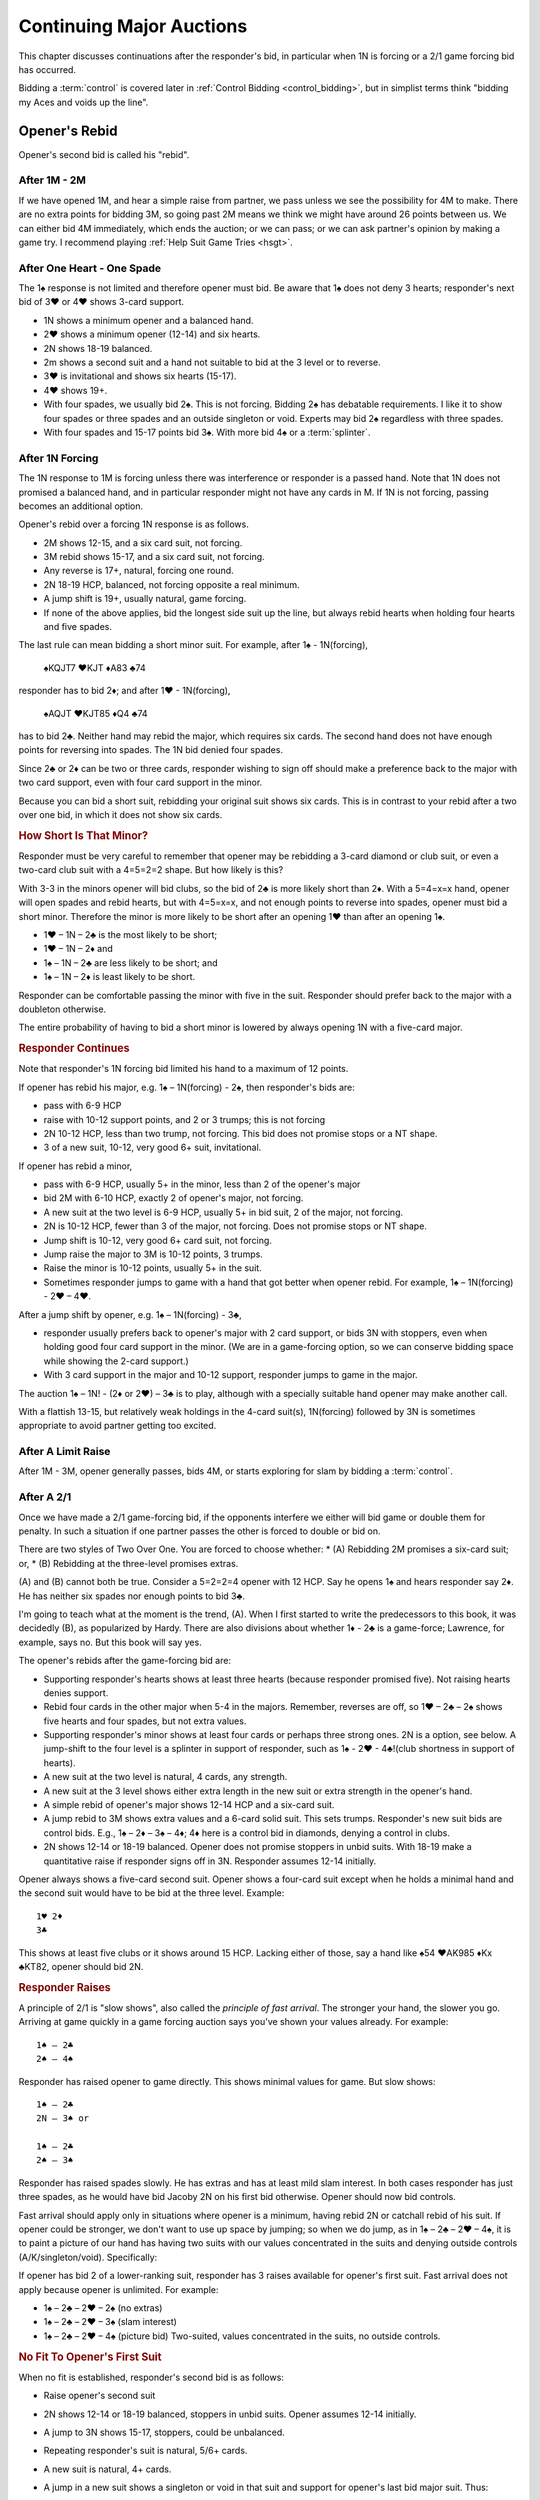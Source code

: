 
Continuing Major Auctions
=========================

.. index::Two Over One Auctions

This chapter discusses continuations after the responder's bid, in particular 
when 1N is forcing or a 2/1 game forcing bid has occurred.

Bidding a :term:`control` is covered later in :ref:`Control Bidding <control_bidding>`,
but in simplist terms think "bidding my Aces and voids up the line".

.. index:: Opener's Rebid

Opener's Rebid
--------------

Opener's second bid is called his "rebid".

After 1M - 2M
~~~~~~~~~~~~~

If we have opened 1M, and hear a simple raise from partner, we pass unless we see
the possibility for 4M to make. There are no extra points for bidding 3M, so
going past 2M means we think we might have around 26 points between us.  
We can either bid 4M immediately, which ends the auction; or we can pass; or we can
ask partner's opinion by making a game try. I recommend playing
:ref:`Help Suit Game Tries <hsgt>`.

After One Heart - One Spade
~~~~~~~~~~~~~~~~~~~~~~~~~~~

The 1♠ response is not limited and therefore opener must bid. Be aware
that 1♠ does not deny 3 hearts; responder's next bid of 3♥ or 4♥ shows 3-card support.

-  1N shows a minimum opener and a balanced hand.
-  2♥ shows a minimum opener (12-14) and six hearts.
-  2N shows 18-19 balanced.
-  2m shows a second suit and a hand not suitable to bid at the 3 level
   or to reverse.
-  3♥ is invitational and shows six hearts (15-17).
-  4♥ shows 19+.
-  With four spades, we usually bid 2♠. This is not forcing.
   Bidding 2♠ has debatable requirements. I like it to show four spades or three spades 
   and an outside singleton or void.  Experts may bid 2♠ regardless with three spades.
-  With four spades and 15-17 points bid 3♠. With more bid 4♠ or a :term:`splinter`.
   

After 1N Forcing
~~~~~~~~~~~~~~~~

.. _OneNoForcing:

.. index::
   pair:1N Forcing;responses to
   
The 1N response to 1M is forcing unless there was interference or responder is a passed
hand.  Note that 1N does not promised a balanced hand, and in particular responder might
not have any cards in M. If 1N is not forcing, passing becomes an additional option.
 
Opener's rebid over a forcing 1N response is as follows.

-  2M shows 12-15, and a six card suit, not forcing.
-  3M rebid shows 15-17, and a six card suit, not forcing.
-  Any reverse is 17+, natural, forcing one round.
-  2N 18-19 HCP, balanced, not forcing opposite a real minimum.
-  A jump shift is 19+, usually natural, game forcing.
-  If none of the above applies, bid the longest side suit up the line,
   but always rebid hearts when holding four hearts and five spades.

The last rule can mean bidding a short minor suit. For example, after 1♠ - 1N(forcing),

   ♠KQJT7 ♥KJT ♦A83 ♣74

responder has to bid 2♦; and after 1♥ - 1N(forcing),

   ♠AQJT ♥KJT85 ♦Q4 ♣74

has to bid 2♣. Neither hand may rebid the major,
which requires six cards. The second hand does not have enough points
for reversing into spades.  The 1N bid denied four spades.

Since 2♣ or 2♦ can be two or three cards, responder wishing to sign off
should make a preference back to the major with two card support, even with four 
card support in the minor.

Because you can bid a short suit, rebidding your original suit shows six
cards. This is in contrast to your rebid after a two over one bid, in which it
does not show six cards.

.. rubric::
   How Short Is That Minor?

Responder must be very careful to remember that opener may be rebidding
a 3-card diamond or club suit, or even a two-card club suit with a
4=5=2=2 shape. But how likely is this?

With 3-3 in the minors opener will bid clubs, so the bid of 2♣ is more
likely short than 2♦. With a 5=4=x=x hand, opener will open spades and
rebid hearts, but with 4=5=x=x, and not enough points to reverse into
spades, opener must bid a short minor. Therefore the minor is more
likely to be short after an opening 1♥ than after an opening 1♠.

- 1♥ – 1N – 2♣ is the most likely to be short;
- 1♥ – 1N – 2♦ and
- 1♠ – 1N – 2♣ are less likely to be short; and
- 1♠ – 1N – 2♦ is least likely to be short.

Responder can be comfortable passing the minor with five in the suit.
Responder should prefer back to the major with a doubleton otherwise.

The entire probability of having to bid a short minor is lowered by
always opening 1N with a five-card major.

.. rubric::
   Responder Continues

Note that responder's 1N forcing bid limited his hand to a maximum of 12
points.

If opener has rebid his major, e.g. 1♠ – 1N(forcing) - 2♠, then
responder's bids are:

-  pass with 6-9 HCP
-  raise with 10-12 support points, and 2 or 3 trumps; this is not
   forcing
-  2N 10-12 HCP, less than two trump, not forcing. This bid does not
   promise stops or a NT shape.
-  3 of a new suit, 10-12, very good 6+ suit, invitational.

If opener has rebid a minor,

-  pass with 6-9 HCP, usually 5+ in the minor, less than 2 of the
   opener's major
-  bid 2M with 6-10 HCP, exactly 2 of opener's major, not forcing.
-  A new suit at the two level is 6-9 HCP, usually 5+ in bid suit, 2 of
   the major, not forcing.
-  2N is 10-12 HCP, fewer than 3 of the major, not forcing. Does not
   promise stops or NT shape.
-  Jump shift is 10-12, very good 6+ card suit, not forcing.
-  Jump raise the major to 3M is 10-12 points, 3 trumps.
-  Raise the minor is 10-12 points, usually 5+ in the suit.
-  Sometimes responder jumps to game with a hand that got better when
   opener rebid. For example, 1♠ – 1N(forcing) - 2♥ – 4♥.

After a jump shift by opener, e.g. 1♠ – 1N(forcing) - 3♣,

-  responder usually prefers back to opener's major with 2 card support,
   or bids 3N with stoppers, even when holding good four card support in
   the minor. (We are in a game-forcing option, so we can conserve
   bidding space while showing the 2-card support.)
-  With 3 card support in the major and 10-12 support, responder jumps
   to game in the major.

The auction 1♠ – 1N! - (2♦ or 2♥) – 3♣ is to play, although with a
specially suitable hand opener may make another call.

With a flattish 13-15, but relatively weak holdings in the 4-card
suit(s), 1N(forcing) followed by 3N is sometimes appropriate to avoid
partner getting too excited.

After A Limit Raise 
~~~~~~~~~~~~~~~~~~~

After 1M - 3M, opener generally passes, bids 4M, or starts exploring for slam
by bidding a :term:`control`.

After A 2/1
~~~~~~~~~~~

Once we have made a 2/1 game-forcing bid, if the opponents interfere 
we either will bid game or double them for penalty. In such a situation if
one partner passes the other is forced to double or bid on.

There are two styles of Two Over One.  You are forced to choose whether:
* (A) Rebidding 2M promises a six-card suit; or,
* (B) Rebidding at the three-level promises extras.

(A) and (B) cannot both be true. Consider a 5=2=2=4 opener with 12 HCP. 
Say he opens 1♠ and hears responder say 2♦. He has neither six spades nor enough
points to bid 3♣. 

I'm going to teach what at the moment is the trend, (A). When I first started to write
the predecessors to this book, it was decidedly (B), as popularized by Hardy.
There are also divisions about whether 1♦ - 2♣ is a game-force; Lawrence, for example,
says no.  But this book will say yes.

The opener's rebids after the game-forcing bid are:

- Supporting responder's hearts shows at least three hearts (because responder
  promised five). Not raising hearts denies support.
- Rebid four cards in the other major when 5-4 in the majors.
  Remember, reverses are off, so 1♥ – 2♣ – 2♠ shows five
  hearts and four spades, but not extra values.
- Supporting responder's minor shows at least four cards or perhaps three strong ones.
  2N is a option, see below. A jump-shift to the four level is a splinter in support of 
  responder, such as 1♠ - 2♥ - 4♣!(club shortness in support of hearts).
- A new suit at the two level is natural, 4 cards, any strength. 
- A new suit at the 3 level shows either extra length in the new suit or extra strength
  in the opener's hand.
- A simple rebid of opener's major shows 12-14 HCP and a six-card suit.
- A jump rebid to 3M shows extra values and a 6-card solid suit. 
  This sets trumps. Responder's new suit bids are control bids. E.g., 1♠ – 2♦ –
  3♠ – 4♦; 4♦ here is a control bid in diamonds, denying a control in clubs.
- 2N shows 12-14 or 18-19 balanced. Opener does not promise stoppers in unbid suits. 
  With 18-19 make a quantitative raise if responder signs off in 3N. 
  Responder assumes 12-14 initially.

Opener always shows a five-card second suit. Opener shows a four-card suit except when
he holds a minimal hand and the second suit would have to be bid at the three level.
Example::

   1♥ 2♦
   3♣
   
This shows at least five clubs or it shows around 15 HCP.  Lacking either of those,
say a hand like ♠54 ♥AK985 ♦Kx ♣KT82, opener should bid 2N.


.. rubric::
   Responder Raises

A principle of 2/1 is "slow shows", also called the
*principle of fast arrival*. The stronger your hand, the slower you go.
Arriving at game quickly in a game forcing auction says you've shown your values already. 
For example::

    1♠ – 2♣ 
    2♠ – 4♠

Responder has raised opener to game directly. This shows minimal values
for game. But slow shows::

   1♠ – 2♣
   2N – 3♠ or 
   
   1♠ – 2♣
   2♠ – 3♠

Responder has raised spades slowly. He has extras and has at least mild slam interest.
In both cases responder has just three spades, as he would have
bid Jacoby 2N on his first bid otherwise. Opener should now bid
controls.

Fast arrival should apply only in situations where opener is a minimum,
having rebid 2N or catchall rebid of his suit. If opener could be
stronger, we don't want to use up space by jumping; so when we do jump,
as in 1♠ – 2♣ – 2♥ – 4♠, it is to paint a picture of our hand has having
two suits with our values concentrated in the suits and denying outside
controls (A/K/singleton/void). Specifically:

If opener has bid 2 of a lower-ranking suit, responder has 3 raises
available for opener's first suit. Fast arrival does not apply
because opener is unlimited. For example:

- 1♠ – 2♣ – 2♥ – 2♠ (no extras)
- 1♠ – 2♣ – 2♥ – 3♠ (slam interest)
- 1♠ – 2♣ – 2♥ – 4♠ (picture bid) Two-suited, values concentrated in
  the suits, no outside controls.

.. rubric::
   No Fit To Opener's First Suit

When no fit is established, responder's second bid is as follows:

- Raise opener's second suit
- 2N shows 12-14 or 18-19 balanced, stoppers in unbid suits. Opener
  assumes 12-14 initially. 
- A jump to 3N shows 15-17, stoppers, could be unbalanced.
- Repeating responder's suit is natural, 5/6+ cards. 
- A new suit is natural, 4+ cards. 
- A jump in a new suit shows a singleton or void in that suit and
  support for opener's last bid major suit. Thus:

  - 1♠ – 2♣ – 2♠ – 4♦!
  - 1♠ – 2♣ – 2N – 4♦!
  - 1♠ – 2♣ – 3♣ – 4♦!

  All show a :term:`splinter` in diamonds in support of spades.
  
Normally responder does not jump in a 2/1 auction when there is no fit. Auctions
where both hands are around 16 HCP have difficulty bidding slams. The 3N bid is reserved
for this case and should be used sparingly.

Help Suit Game Tries
--------------------

.. _hsgt:

.. index::
   pair: game try; help suit
   pair: convention; Help Suit Game Try

After a major trump suit is agreed upon at the two-level, any bid
between that and three of the trump suit is a “Help-Suit Game Tries” (HSGT). This
bid is not alertable. 

Partner accepts the invitation to game by bidding game. Partner declines the
invitation by bidding three of the major.

The standard is that the help-suit bidder shows 3 cards or more in the suit. If
you and your partner agree, you could reduce this to 2 cards; in that case the
bid is alertable ("could be just two cards").

Partner should bid game if he has “help” in the suit bid and is not near
minimum. “Help” is defined as any one of:

-  An Ace, King, stiff, or void
-  Five cards in the suit
-  A maximum
-  With no help, and a near maximum, partner may bid a suit below three
   of the major to show “help” in that suit, but no help in the suit
   mentioned.

With a minimum, partner just pretends he has no help.

It is very important that the responder to the help-suit game try just
answer the question asked, and not try to second guess the opener's
holding. Opener with more than one suit of concern below trump may ask
about the lowest, relying on partner to show help in another suit if the
decision for game is not clear-cut.

Example: After 1♠ – 2♠, opener bids 3♦ asking for help in diamonds.

If responder has ♠KJ75 ♥93 ♦K832 ♣J74 he bids 4♠ since he has 8 points and
the King of diamonds. If the ♦K and ♣7 are interchanged, he bids
3♠. However, if the ♦K is instead in hearts, he could bid 3♥
to indicate help in hearts but none in diamonds. Without the ♣J, at
7 points he would be near a minimum and should probably sign off at 3♠
even holding the ♦K. Change the hand to ♠KQ65 ♥93 ♦Q832 ♣Q74 and at 9
points responder should bid game.

If agreement at 2♠ is reached through some sequence such as 1♦ – 1♠ –
2♠, an opener's bid of 3♣ would again be a help-suit game try.

So what meaning then should we give to 1M - 2M - 3M? The simple interpretation is that
this invites partner to bid game if on the top of his 2M bid. However, one can also
play it, and I do, as a sort of trump-suit game try -- asking partner for help in 
the trump suit, perhaps holding a hand with the strength mostly outside the 
trump suit. Experts tend to play this as just obstructive.

.. note::
   There are a plethora of other kinds of game tries. The new suit can mean a 
   natural second suit, a short suit, a long suit, a short suit or a long suit,
   and then there's :ref:`Kokish Game Tries <KokishGameTries>`. HSBT are the 
   most frequent.


